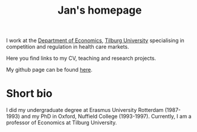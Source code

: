 #+Title: Jan's homepage

#+attr_html: :width 100px :style float:right; margin:0px 0px 0px 20px; :alt Jan
[[./img/boone.jpg]]

I work at the [[https://www.tilburguniversity.edu/about/schools/economics-and-management/organization/departments/economics.htm][Department of Economics]], [[https://www.tilburguniversity.edu/][Tilburg University]] specialising in competition and regulation in health care markets.

Here you find links to my CV, teaching and research projects.

My github page can be found [[https://github.com/janboone][here]].


* Short bio

I did my undergraduate degree at Erasmus University Rotterdam (1987-1993) and my PhD in Oxford, Nuffield College (1993-1997). Currently, I am a professor of Economics at Tilburg University.
